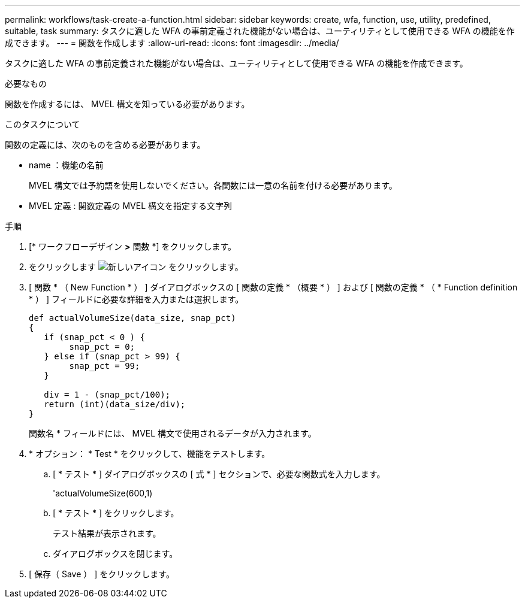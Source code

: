 ---
permalink: workflows/task-create-a-function.html 
sidebar: sidebar 
keywords: create, wfa, function, use, utility, predefined, suitable, task 
summary: タスクに適した WFA の事前定義された機能がない場合は、ユーティリティとして使用できる WFA の機能を作成できます。 
---
= 関数を作成します
:allow-uri-read: 
:icons: font
:imagesdir: ../media/


[role="lead"]
タスクに適した WFA の事前定義された機能がない場合は、ユーティリティとして使用できる WFA の機能を作成できます。

.必要なもの
関数を作成するには、 MVEL 構文を知っている必要があります。

.このタスクについて
関数の定義には、次のものを含める必要があります。

* name ：機能の名前
+
MVEL 構文では予約語を使用しないでください。各関数には一意の名前を付ける必要があります。

* MVEL 定義 : 関数定義の MVEL 構文を指定する文字列


.手順
. [* ワークフローデザイン *>* 関数 *] をクリックします。
. をクリックします image:../media/new_wfa_icon.gif["新しいアイコン"] をクリックします。
. [ 関数 * （ New Function * ） ] ダイアログボックスの [ 関数の定義 * （概要 * ） ] および [ 関数の定義 * （ * Function definition * ） ] フィールドに必要な詳細を入力または選択します。
+
[listing]
----
def actualVolumeSize(data_size, snap_pct)
{
   if (snap_pct < 0 ) {
        snap_pct = 0;
   } else if (snap_pct > 99) {
        snap_pct = 99;
   }

   div = 1 - (snap_pct/100);
   return (int)(data_size/div);
}
----
+
関数名 * フィールドには、 MVEL 構文で使用されるデータが入力されます。

. * オプション： * Test * をクリックして、機能をテストします。
+
.. [ * テスト * ] ダイアログボックスの [ 式 * ] セクションで、必要な関数式を入力します。
+
'actualVolumeSize(600,1)

.. [ * テスト * ] をクリックします。
+
テスト結果が表示されます。

.. ダイアログボックスを閉じます。


. [ 保存（ Save ） ] をクリックします。

